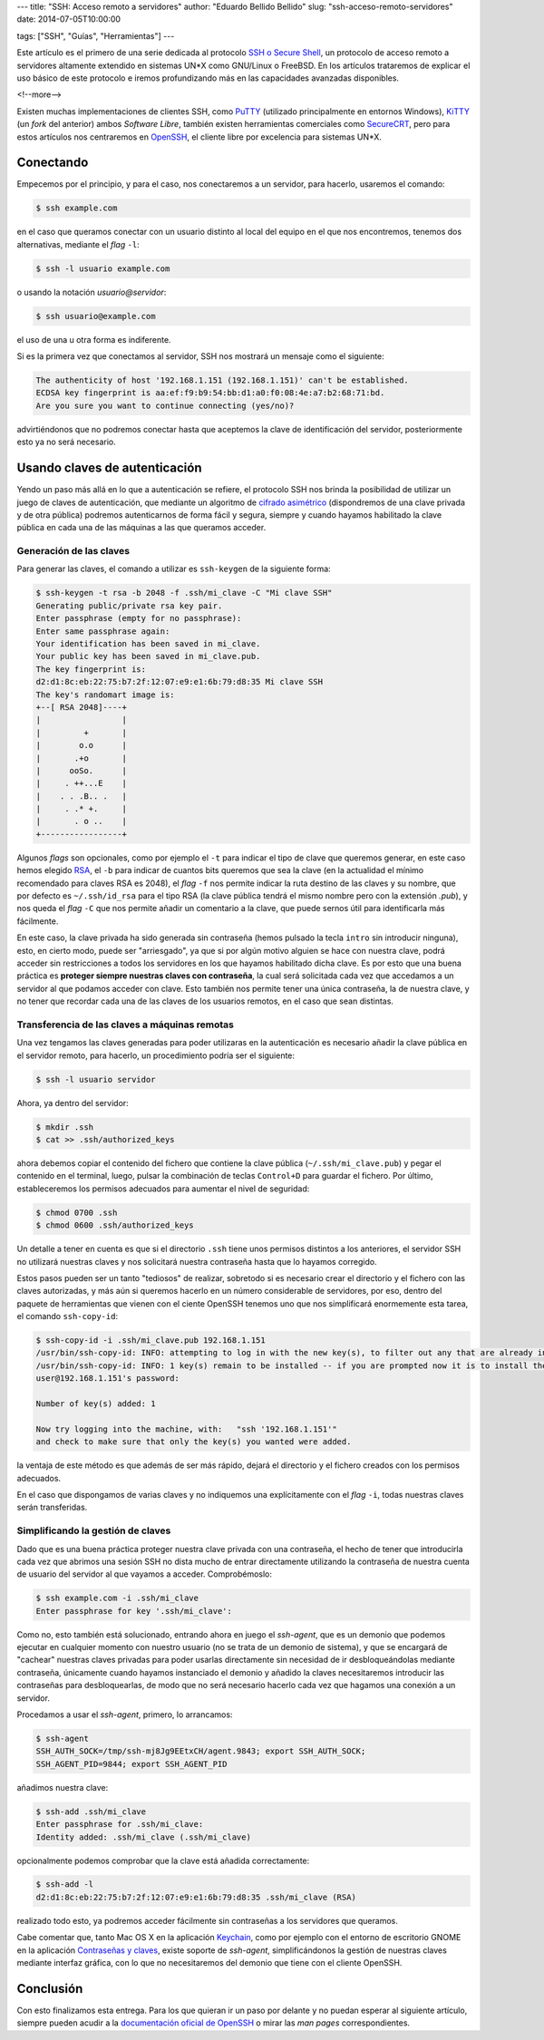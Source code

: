---
title: "SSH: Acceso remoto a servidores"
author: "Eduardo Bellido Bellido"
slug: "ssh-acceso-remoto-servidores"
date: 2014-07-05T10:00:00

tags: ["SSH", "Guías", "Herramientas"]
---

Este artículo es el primero de una serie dedicada al protocolo `SSH o Secure Shell`_, un protocolo de acceso remoto a servidores altamente extendido en sistemas UN*X como GNU/Linux o FreeBSD. En los artículos trataremos de explicar el uso básico de este protocolo e iremos profundizando más en las capacidades avanzadas disponibles.

<!--more-->


Existen muchas implementaciones de clientes SSH, como `PuTTY`_ (utilizado principalmente en entornos Windows), `KiTTY`_ (un *fork* del anterior) ambos *Software Libre*, también existen herramientas comerciales como `SecureCRT`_, pero para estos artículos nos centraremos en `OpenSSH`_, el cliente libre por excelencia para sistemas UN*X.

Conectando
==========

Empecemos por el principio, y para el caso, nos conectaremos a un servidor, para hacerlo, usaremos el comando:

.. code:: text

    $ ssh example.com

en el caso que queramos conectar con un usuario distinto al local del equipo en el que nos encontremos, tenemos dos alternativas, mediante el *flag* ``-l``:

.. code:: text

    $ ssh -l usuario example.com

o usando la notación *usuario@servidor*:

.. code:: text

    $ ssh usuario@example.com

el uso de una u otra forma es indiferente.

Si es la primera vez que conectamos al servidor, SSH nos mostrará un mensaje como el siguiente:

.. code:: text

    The authenticity of host '192.168.1.151 (192.168.1.151)' can't be established.
    ECDSA key fingerprint is aa:ef:f9:b9:54:bb:d1:a0:f0:08:4e:a7:b2:68:71:bd.
    Are you sure you want to continue connecting (yes/no)?

advirtiéndonos que no podremos conectar hasta que aceptemos la clave de identificación del servidor, posteriormente esto ya no será necesario.

Usando claves de autenticación
==============================

Yendo un paso más allá en lo que a autenticación se refiere, el protocolo SSH nos brinda la posibilidad de utilizar un juego de claves de autenticación, que mediante un algoritmo de `cifrado asimétrico`_ (dispondremos de una clave privada y de otra pública) podremos autenticarnos de forma fácil y segura, siempre y cuando hayamos habilitado la clave pública en cada una de las máquinas a las que queramos acceder.

Generación de las claves
------------------------

Para generar las claves, el comando a utilizar es ``ssh-keygen`` de la siguiente forma:

.. code:: text

    $ ssh-keygen -t rsa -b 2048 -f .ssh/mi_clave -C "Mi clave SSH"
    Generating public/private rsa key pair.
    Enter passphrase (empty for no passphrase): 
    Enter same passphrase again: 
    Your identification has been saved in mi_clave.
    Your public key has been saved in mi_clave.pub.
    The key fingerprint is:
    d2:d1:8c:eb:22:75:b7:2f:12:07:e9:e1:6b:79:d8:35 Mi clave SSH
    The key's randomart image is:
    +--[ RSA 2048]----+
    |                 |
    |         +       |
    |        o.o      |
    |       .+o       |
    |      ooSo.      |
    |     . ++...E    |
    |    . . .B.. .   |
    |     . .* +.     |
    |       . o ..    |
    +-----------------+

Algunos *flags* son opcionales, como por ejemplo el ``-t`` para indicar el tipo de clave que queremos generar, en este caso hemos elegido RSA_, el ``-b`` para indicar de cuantos bits queremos que sea la clave (en la actualidad el mínimo recomendado para claves RSA es 2048), el *flag* ``-f`` nos permite indicar la ruta destino de las claves y su nombre, que por defecto es ``~/.ssh/id_rsa`` para el tipo RSA (la clave pública tendrá el mismo nombre pero con la extensión *.pub*), y nos queda el *flag* ``-C`` que nos permite añadir un comentario a la clave, que puede sernos útil para identificarla más fácilmente.

En este caso, la clave privada ha sido generada sin contraseña (hemos pulsado la tecla ``intro`` sin introducir ninguna), esto, en cierto modo, puede ser "arriesgado", ya que si por algún motivo alguien se hace con nuestra clave, podrá acceder sin restricciones a todos los servidores en los que hayamos habilitado dicha clave. Es por esto que una buena práctica es **proteger siempre nuestras claves con contraseña**, la cual será solicitada cada vez que accedamos a un servidor al que podamos acceder con clave. Esto también nos permite tener una única contraseña, la de nuestra clave, y no tener que recordar cada una de las claves de los usuarios remotos, en el caso que sean distintas.

Transferencia de las claves a máquinas remotas
----------------------------------------------

Una vez tengamos las claves generadas para poder utilizaras en la autenticación es necesario añadir la clave pública en el servidor remoto, para hacerlo, un procedimiento podría ser el siguiente:

.. code:: text

    $ ssh -l usuario servidor

Ahora, ya dentro del servidor:

.. code:: text

    $ mkdir .ssh
    $ cat >> .ssh/authorized_keys

ahora debemos copiar el contenido del fichero que contiene la clave pública (``~/.ssh/mi_clave.pub``) y pegar el contenido en el terminal, luego, pulsar la combinación de teclas ``Control+D`` para guardar el fichero. Por último, estableceremos los permisos adecuados para aumentar el nivel de seguridad:

.. code:: text

    $ chmod 0700 .ssh
    $ chmod 0600 .ssh/authorized_keys

Un detalle a tener en cuenta es que si el directorio ``.ssh`` tiene unos permisos distintos a los anteriores, el servidor SSH no utilizará nuestras claves y nos solicitará nuestra contraseña hasta que lo hayamos corregido.

Estos pasos pueden ser un tanto "tediosos" de realizar, sobretodo si es necesario crear el directorio y el fichero con las claves autorizadas, y más aún si queremos hacerlo en un número considerable de servidores, por eso, dentro del paquete de herramientas que vienen con el ciente OpenSSH tenemos uno que nos simplificará enormemente esta tarea, el comando ``ssh-copy-id``:

.. code:: text
   
   $ ssh-copy-id -i .ssh/mi_clave.pub 192.168.1.151
   /usr/bin/ssh-copy-id: INFO: attempting to log in with the new key(s), to filter out any that are already installed
   /usr/bin/ssh-copy-id: INFO: 1 key(s) remain to be installed -- if you are prompted now it is to install the new keys
   user@192.168.1.151's password: 

   Number of key(s) added: 1

   Now try logging into the machine, with:   "ssh '192.168.1.151'"
   and check to make sure that only the key(s) you wanted were added.

la ventaja de este método es que además de ser más rápido, dejará el directorio y el fichero creados con los permisos adecuados.

En el caso que dispongamos de varias claves y no indiquemos una explícitamente con el *flag* ``-i``, todas nuestras claves serán transferidas.

Simplificando la gestión de claves
----------------------------------

Dado que es una buena práctica proteger nuestra clave privada con una contraseña, el hecho de tener que introducirla cada vez que abrimos una sesión SSH no dista mucho de entrar directamente utilizando la contraseña de nuestra cuenta de usuario del servidor al que vayamos a acceder. Comprobémoslo:

.. code:: text

    $ ssh example.com -i .ssh/mi_clave
    Enter passphrase for key '.ssh/mi_clave':

Como no, esto también está solucionado, entrando ahora en juego el *ssh-agent*, que es un demonio que podemos ejecutar en cualquier momento con nuestro usuario (no se trata de un demonio de sistema), y que se encargará de "cachear" nuestras claves privadas para poder usarlas directamente sin necesidad de ir desbloqueándolas mediante contraseña, únicamente cuando hayamos instanciado el demonio y añadido la claves necesitaremos introducir las contraseñas para desbloquearlas, de modo que no será necesario hacerlo cada vez que hagamos una conexión a un servidor.

Procedamos a usar el *ssh-agent*, primero, lo arrancamos:

.. code:: text

    $ ssh-agent
    SSH_AUTH_SOCK=/tmp/ssh-mj8Jg9EEtxCH/agent.9843; export SSH_AUTH_SOCK;
    SSH_AGENT_PID=9844; export SSH_AGENT_PID

añadimos nuestra clave:

.. code:: text

    $ ssh-add .ssh/mi_clave
    Enter passphrase for .ssh/mi_clave:
    Identity added: .ssh/mi_clave (.ssh/mi_clave)
    
opcionalmente podemos comprobar que la clave está añadida correctamente:

.. code:: text

    $ ssh-add -l
    d2:d1:8c:eb:22:75:b7:2f:12:07:e9:e1:6b:79:d8:35 .ssh/mi_clave (RSA)

realizado todo esto, ya podremos acceder fácilmente sin contraseñas a los servidores que queramos.

Cabe comentar que, tanto Mac OS X en la aplicación `Keychain`_, como por ejemplo con el entorno de escritorio GNOME en la aplicación `Contraseñas y claves`_, existe soporte de *ssh-agent*, simplificándonos la gestión de nuestras claves mediante interfaz gráfica, con lo que no necesitaremos del demonio que tiene con el cliente OpenSSH.

Conclusión
==========

Con esto finalizamos esta entrega. Para los que quieran ir un paso por delante y no puedan esperar al siguiente artículo, siempre pueden acudir a la `documentación oficial de OpenSSH`_ o mirar las *man pages* correspondientes.


.. _`SSH o Secure Shell`: https://es.wikipedia.org/wiki/Secure_Shell
.. _OpenSSH: http://www.openssh.com/
.. _PuTTY: http://www.chiark.greenend.org.uk/~sgtatham/putty/
.. _KiTTY: http://www.9bis.net/kitty/
.. _SecureCRT: http://www.vandyke.com/products/securecrt/
.. _SSH: https://es.wikipedia.org/wiki/Secure_Shell
.. _`cifrado asimétrico`: https://es.wikipedia.org/wiki/Criptograf%C3%ADa_asim%C3%A9tric
.. _`documentación oficial de OpenSSH`: http://www.openssh.com/manual.html
.. _RSA: https://es.wikipedia.org/wiki/RSA
.. _Keychain: https://en.wikipedia.org/wiki/Keychain_(Mac_OS)
.. _`Contraseñas y claves`: https://help.gnome.org/users/seahorse/stable/
